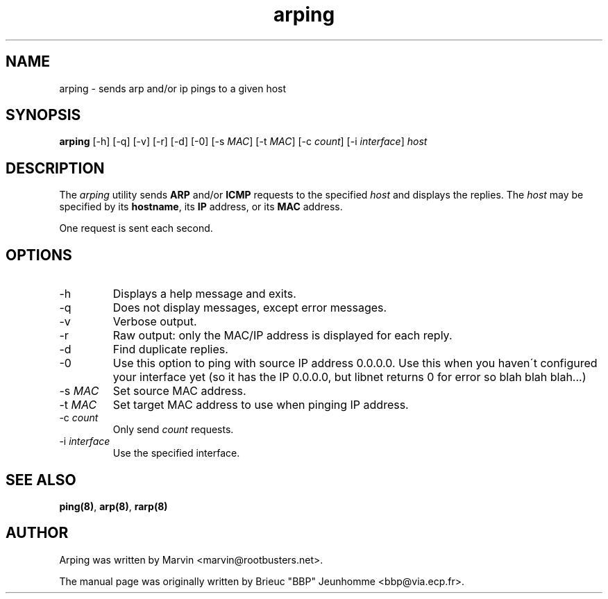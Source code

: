 .TH "arping" "8" "15th mars, 2001" "arping" "" 
.PP 
.SH "NAME" 
arping \- sends arp and/or ip pings to a given host
.PP 
.SH "SYNOPSIS" 
\fBarping\fP [-h] [-q] [-v] [-r] [-d] [-0] [-s \fIMAC\fP] [-t \fIMAC\fP]   [-c \fIcount\fP]
[-i \fIinterface\fP]
\fIhost\fP
.PP 
.SH "DESCRIPTION" 
The \fIarping\fP utility sends \fBARP\fP and/or \fBICMP\fP requests to the specified \fIhost\fP and displays the replies\&. The \fIhost\fP may be specified by its \fBhostname\fP, its \fBIP\fP address, or its \fBMAC\fP address\&.
.PP 
One request is sent each second\&.
.PP 
.SH "OPTIONS" 
.PP 
.IP 
.IP "-h" 
Displays a help message and exits\&.
.IP 
.IP "-q" 
Does not display messages, except error messages\&.
.IP 
.IP "-v" 
Verbose output\&.
.IP 
.IP "-r" 
Raw output: only the MAC/IP address is displayed for each reply\&.
.IP 
.IP "-d" 
Find duplicate replies\&.
.IP 
.IP "-0" 
Use this option to ping with source IP address 0\&.0\&.0\&.0\&. Use this
when you haven\'t configured your interface yet (so it has the IP
0\&.0\&.0\&.0, but libnet returns 0 for error so blah blah blah\&.\&.\&.)
.IP 
.IP "-s \fIMAC\fP" 
Set source MAC address\&.
.IP 
.IP "-t \fIMAC\fP" 
Set target MAC address to use when pinging IP address\&.
.IP 
.IP "-c \fIcount\fP" 
Only send \fIcount\fP requests\&.
.IP 
.IP "-i \fIinterface\fP" 
Use the specified interface\&.
.IP 
.PP 
.SH "SEE ALSO" 
.PP 
\fBping(8)\fP, \fBarp(8)\fP, \fBrarp(8)\fP
.PP 
.SH "AUTHOR" 
.PP 
Arping was written by Marvin <marvin@rootbusters\&.net>\&.
.PP 
The manual page was originally written by Brieuc "BBP" Jeunhomme
<bbp@via\&.ecp\&.fr>\&.
